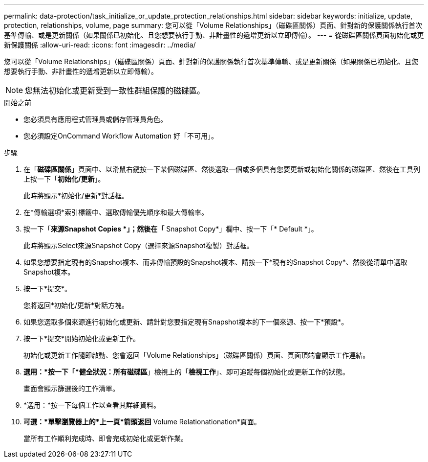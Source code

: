 ---
permalink: data-protection/task_initialize_or_update_protection_relationships.html 
sidebar: sidebar 
keywords: initialize, update, protection, relationships, volume, page 
summary: 您可以從「Volume Relationships」（磁碟區關係）頁面、針對新的保護關係執行首次基準傳輸、或是更新關係（如果關係已初始化、且您想要執行手動、非計畫性的遞增更新以立即傳輸）。 
---
= 從磁碟區關係頁面初始化或更新保護關係
:allow-uri-read: 
:icons: font
:imagesdir: ../media/


[role="lead"]
您可以從「Volume Relationships」（磁碟區關係）頁面、針對新的保護關係執行首次基準傳輸、或是更新關係（如果關係已初始化、且您想要執行手動、非計畫性的遞增更新以立即傳輸）。


NOTE: 您無法初始化或更新受到一致性群組保護的磁碟區。

.開始之前
* 您必須具有應用程式管理員或儲存管理員角色。
* 您必須設定OnCommand Workflow Automation 好「不可用」。


.步驟
. 在「*磁碟區關係*」頁面中、以滑鼠右鍵按一下某個磁碟區、然後選取一個或多個具有您要更新或初始化關係的磁碟區、然後在工具列上按一下「*初始化/更新*」。
+
此時將顯示*初始化/更新*對話框。

. 在*傳輸選項*索引標籤中、選取傳輸優先順序和最大傳輸率。
. 按一下「*來源Snapshot Copies *」；然後在「* Snapshot Copy*」欄中、按一下「* Default *」。
+
此時將顯示Select來源Snapshot Copy（選擇來源Snapshot複製）對話框。

. 如果您想要指定現有的Snapshot複本、而非傳輸預設的Snapshot複本、請按一下*現有的Snapshot Copy*、然後從清單中選取Snapshot複本。
. 按一下*提交*。
+
您將返回*初始化/更新*對話方塊。

. 如果您選取多個來源進行初始化或更新、請針對您要指定現有Snapshot複本的下一個來源、按一下*預設*。
. 按一下*提交*開始初始化或更新工作。
+
初始化或更新工作隨即啟動、您會返回「Volume Relationships」（磁碟區關係）頁面、頁面頂端會顯示工作連結。

. *選用：*按一下「*健全狀況：所有磁碟區*」檢視上的「*檢視工作*」、即可追蹤每個初始化或更新工作的狀態。
+
畫面會顯示篩選後的工作清單。

. *選用：*按一下每個工作以查看其詳細資料。
. *可選：*單擊瀏覽器上的*上一頁*箭頭返回* Volume Relationationation*頁面。
+
當所有工作順利完成時、即會完成初始化或更新作業。


